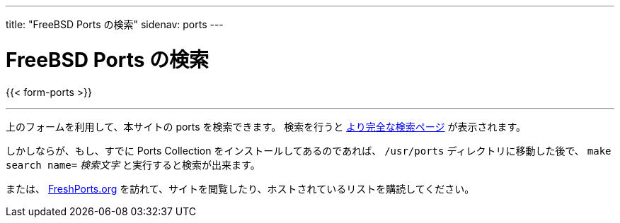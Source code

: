 ---
title: "FreeBSD Ports の検索"
sidenav: ports
---

= FreeBSD Ports の検索

{{< form-ports >}}

'''''

上のフォームを利用して、本サイトの ports を検索できます。 検索を行うと link:https://www.FreeBSD.org/cgi/ports.cgi[より完全な検索ページ] が表示されます。

しかしならが、もし、すでに Ports Collection をインストールしてあるのであれば、 `/usr/ports` ディレクトリに移動した後で、 `make search name=` __検索文字__ と実行すると検索が出来ます。

または、 https://www.FreshPorts.org[FreshPorts.org] を訪れて、サイトを閲覧したり、ホストされているリストを購読してください。
